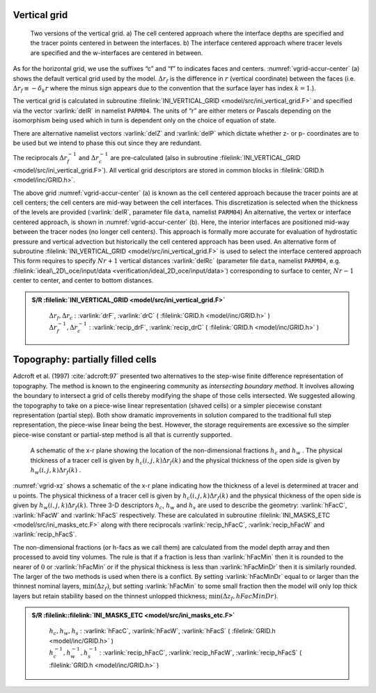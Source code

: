 
Vertical grid
-------------

  .. figure:: figs/vgrid-accur-center.*
    :width: 60%
    :align: center
    :alt: vgrid-accur-center
    :name: vgrid-accur-center

    Two versions of the vertical grid. a) The cell centered approach where the interface depths are specified
    and the tracer points centered in between the interfaces. b) The interface centered approach where tracer
    levels are specified and the w-interfaces are centered in between.

As for the horizontal grid, we use the suffixes “c” and “f” to indicates
faces and centers. :numref:`vgrid-accur-center` (a) shows the default vertical grid
used by the model. :math:`\Delta r_f` is the difference in :math:`r`
(vertical coordinate) between the faces (i.e. :math:`\Delta r_f \equiv -
\delta_k r` where the minus sign appears due to the convention that the
surface layer has index :math:`k=1`.).

The vertical grid is calculated in subroutine :filelink:`INI_VERTICAL_GRID <model/src/ini_vertical_grid.F>` and
specified via the vector :varlink:`delR` in namelist ``PARM04``. The units of “r”
are either meters or Pascals depending on the isomorphism being used
which in turn is dependent only on the choice of equation of state.

There are alternative namelist vectors :varlink:`delZ` and :varlink:`delP` which
dictate whether z- or p- coordinates are to be used but we intend to
phase this out since they are redundant.

The reciprocals :math:`\Delta r_f^{-1}` and :math:`\Delta r_c^{-1}` are
pre-calculated (also in subroutine :filelink:`INI_VERTICAL_GRID <model/src/ini_vertical_grid.F>`). All vertical
grid descriptors are stored in common blocks in :filelink:`GRID.h <model/inc/GRID.h>`.

The above grid :numref:`vgrid-accur-center` (a) is known as the cell centered
approach because the tracer points are at cell centers; the cell centers
are mid-way between the cell interfaces. This discretization is selected
when the thickness of the levels are provided (:varlink:`delR`, parameter file
``data``, namelist ``PARM04``) An alternative, the vertex or interface
centered approach, is shown in :numref:`vgrid-accur-center` (b). Here, the interior
interfaces are positioned mid-way between the tracer nodes (no longer
cell centers). This approach is formally more accurate for evaluation of
hydrostatic pressure and vertical advection but historically the cell
centered approach has been used. An alternative form of subroutine
:filelink:`INI_VERTICAL_GRID <model/src/ini_vertical_grid.F>` is used to select the interface centered approach
This form requires to specify :math:`Nr+1` vertical distances :varlink:`delRc`
(parameter file ``data``, namelist ``PARM04``, e.g.
:filelink:`ideal\_2D\_oce/input/data <verification/ideal_2D_oce/input/data>`) corresponding to surface to
center, :math:`Nr-1` center to center, and center to bottom distances.

.. admonition:: S/R :filelink:`INI_VERTICAL_GRID <model/src/ini_vertical_grid.F>`
  :class: note

    | :math:`\Delta r_f , \Delta r_c` : :varlink:`drF`, :varlink:`drC` ( :filelink:`GRID.h <model/inc/GRID.h>` )
    | :math:`\Delta r_f^{-1} , \Delta r_c^{-1}` : :varlink:`recip_drF`, :varlink:`recip_drC` ( :filelink:`GRID.h <model/inc/GRID.h>` )

.. _sec_topo_partial_cells:

Topography: partially filled cells
----------------------------------

Adcroft et al. (1997) :cite:`adcroft:97` presented two alternatives to the
step-wise finite difference representation of topography. The method is
known to the engineering community as *intersecting boundary method*. It
involves allowing the boundary to intersect a grid of cells thereby
modifying the shape of those cells intersected. We suggested allowing
the topography to take on a piece-wise linear representation (shaved
cells) or a simpler piecewise constant representation (partial step).
Both show dramatic improvements in solution compared to the traditional
full step representation, the piece-wise linear being the best. However,
the storage requirements are excessive so the simpler piece-wise
constant or partial-step method is all that is currently supported.

  .. figure:: figs/vgrid-xz.*
    :width: 60%
    :align: center
    :alt: vgrid-xz
    :name: vgrid-xz

    A schematic of the x-r plane showing the location of the non-dimensional fractions :math:`h_c` and :math:`h_w` . The physical thickness of a tracer cell is given by :math:`h_c(i,j,k) \Delta r_f(k)` and the physical thickness of the open side is given by  :math:`h_w(i,j,k) \Delta r_f(k)` .

:numref:`vgrid-xz` shows a schematic of the x-r plane indicating how the
thickness of a level is determined at tracer and u points. The physical
thickness of a tracer cell is given by :math:`h_c(i,j,k) \Delta
r_f(k)` and the physical thickness of the open side is given by
:math:`h_w(i,j,k) \Delta r_f(k)`. Three 3-D descriptors :math:`h_c`,
:math:`h_w` and :math:`h_s` are used to describe the geometry:
:varlink:`hFacC`, :varlink:`hFacW` and :varlink:`hFacS` respectively. These are calculated in
subroutine :filelink:`INI_MASKS_ETC <model/src/ini_masks_etc.F>` along with there reciprocals
:varlink:`recip_hFacC`, :varlink:`recip_hFacW` and :varlink:`recip_hFacS`.

The non-dimensional fractions (or h-facs as we call them) are calculated
from the model depth array and then processed to avoid tiny volumes. The
rule is that if a fraction is less than :varlink:`hFacMin` then it is rounded
to the nearer of :math:`0` or :varlink:`hFacMin` or if the physical thickness
is less than :varlink:`hFacMinDr` then it is similarly rounded. The larger of
the two methods is used when there is a conflict. By setting
:varlink:`hFacMinDr` equal to or larger than the thinnest nominal layers,
:math:`\min{(\Delta z_f)}`, but setting :varlink:`hFacMin` to some small
fraction then the model will only lop thick layers but retain stability
based on the thinnest unlopped thickness;
:math:`\min{(\Delta z_f,hFacMinDr)}`.

.. admonition:: S/R :filelink::filelink:`INI_MASKS_ETC <model/src/ini_masks_etc.F>`
  :class: note

    | :math:`h_c , h_w , h_s` : :varlink:`hFacC`, :varlink:`hFacW`, :varlink:`hFacS` ( :filelink:`GRID.h <model/inc/GRID.h>` )
    | :math:`h_c^{-1} , h_w^{-1} , h_s^{-1}` : :varlink:`recip_hFacC`, :varlink:`recip_hFacW`, :varlink:`recip_hFacS` ( :filelink:`GRID.h <model/inc/GRID.h>` )


